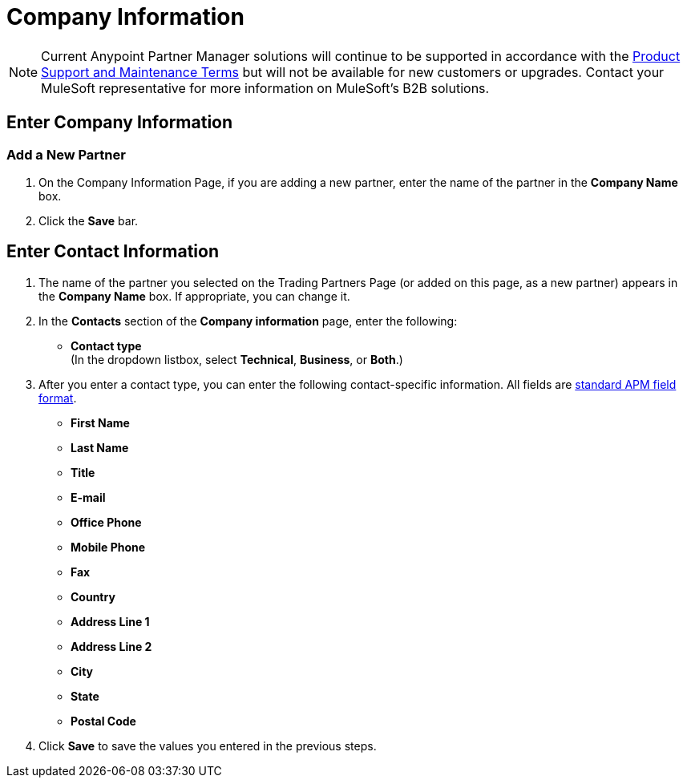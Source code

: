 = Company Information

NOTE: Current Anypoint Partner Manager solutions will continue to be supported in accordance with the https://www.mulesoft.com/legal/support-maintenance-terms[Product Support and Maintenance Terms] but will not be available for new customers or upgrades. Contact your MuleSoft representative for more information on MuleSoft's B2B solutions.

== Enter Company Information

=== Add a New Partner

. On the Company Information Page, if you are adding a new partner, enter the name of the partner in the *Company Name* box.
. Click the *Save* bar.

== Enter Contact Information

. The name of the partner you selected on the Trading Partners Page (or added on this page, as a new partner) appears in the *Company Name* box. If appropriate, you can change it.
. In the *Contacts* section of the *Company information* page, enter the following:

** *Contact type* +
(In the dropdown listbox, select *Technical*, *Business*, or *Both*.)
. After you enter a contact type, you can enter the following contact-specific information. All fields are link:/anypoint-b2b/glossary#sects[standard APM field format].

** *First Name*
** *Last Name*
** *Title*
** *E-mail*
** *Office Phone*
** *Mobile Phone*
** *Fax*
** *Country*
** *Address Line 1*
** *Address Line 2*
** *City*
** *State*
** *Postal Code*


. Click *Save* to save the values you entered in the previous steps.
